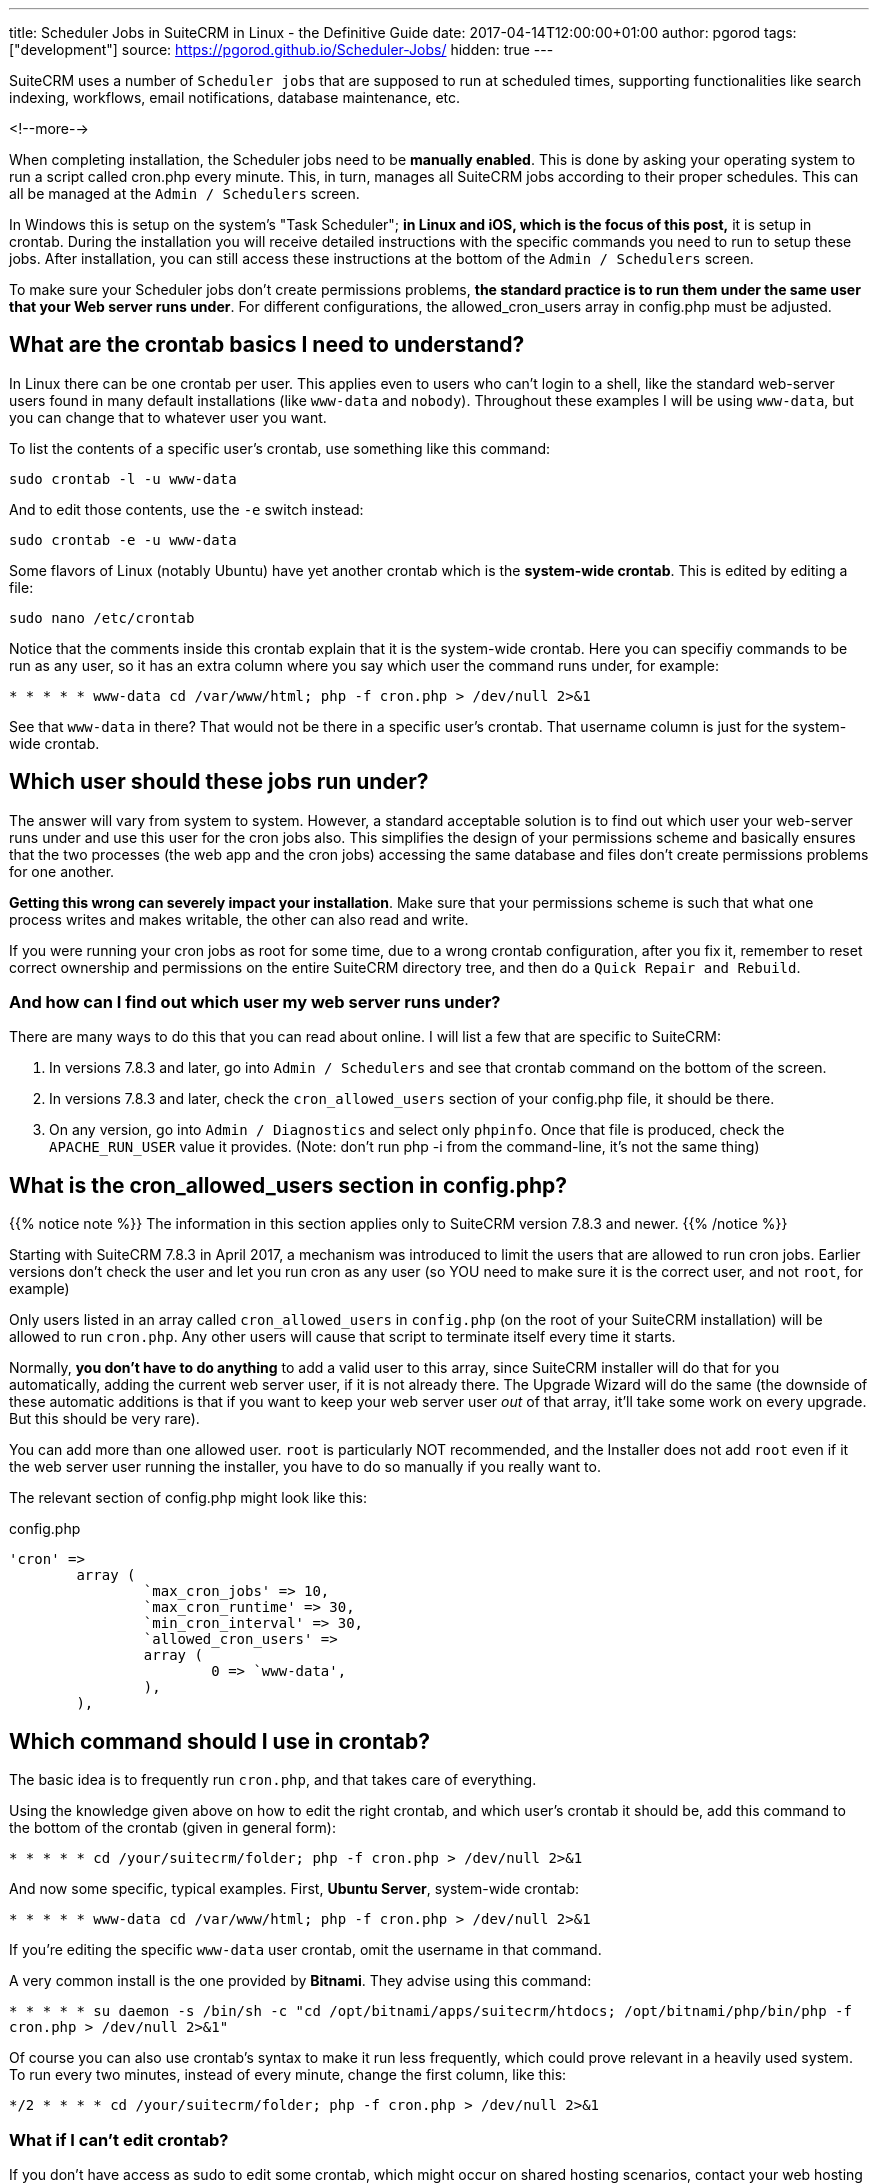 ---
title: Scheduler Jobs in SuiteCRM in Linux - the Definitive Guide
date: 2017-04-14T12:00:00+01:00
author: pgorod
tags: ["development"]
source: https://pgorod.github.io/Scheduler-Jobs/
hidden: true
---

SuiteCRM uses a number of `Scheduler jobs` that are supposed to run at
scheduled times, supporting functionalities like search indexing,
workflows, email notifications, database maintenance, etc.

<!--more-->

When completing installation, the Scheduler jobs need to be *manually
enabled*. This is done by asking your operating system to run a script
called cron.php every minute. This, in turn, manages all SuiteCRM jobs
according to their proper schedules. This can all be managed at the
`Admin / Schedulers` screen.

In Windows this is setup on the system’s "Task Scheduler"; *in Linux
and iOS, which is the focus of this post,* it is setup in crontab.
During the installation you will receive detailed instructions with the
specific commands you need to run to setup these jobs. After
installation, you can still access these instructions at the bottom of
the `Admin / Schedulers` screen.

To make sure your Scheduler jobs don’t create permissions problems, *the
standard practice is to run them under the same user that your Web
server runs under*. For different configurations, the allowed_cron_users
array in config.php must be adjusted.

== What are the crontab basics I need to understand?

In Linux there can be one crontab per user. This applies even to users
who can’t login to a shell, like the standard web-server users found in
many default installations (like `www-data` and `nobody`). Throughout
these examples I will be using `www-data`, but you can change that to
whatever user you want.

To list the contents of a specific user’s crontab, use something like
this command:

`sudo crontab -l -u www-data`

And to edit those contents, use the `-e` switch instead:

`sudo crontab -e -u www-data`

Some flavors of Linux (notably Ubuntu) have yet another crontab which is
the *system-wide crontab*. This is edited by editing a file:

`sudo nano /etc/crontab`

Notice that the comments inside this crontab explain that it is the
system-wide crontab. Here you can specifiy commands to be run as any
user, so it has an extra column where you say which user the command
runs under, for example:

`*  *    * * *   www-data cd /var/www/html; php -f cron.php > /dev/null 2>&1`

See that `www-data` in there? That would not be there in a specific
user’s crontab. That username column is just for the system-wide
crontab.

== Which user should these jobs run under?

The answer will vary from system to system. However, a standard
acceptable solution is to find out which user your web-server runs under
and use this user for the cron jobs also. This simplifies the design of
your permissions scheme and basically ensures that the two processes
(the web app and the cron jobs) accessing the same database and files
don’t create permissions problems for one another.

*Getting this wrong can severely impact your installation*. Make sure
that your permissions scheme is such that what one process writes and
makes writable, the other can also read and write.

If you were running your cron jobs as root for some time, due to a wrong
crontab configuration, after you fix it, remember to reset correct
ownership and permissions on the entire SuiteCRM directory tree, and
then do a `Quick Repair and Rebuild`.

=== And how can I find out which user my web server runs under?

There are many ways to do this that you can read about online. I will
list a few that are specific to SuiteCRM:

1.  In versions 7.8.3 and later, go into `Admin / Schedulers` and see
that crontab command on the bottom of the screen.
2.  In versions 7.8.3 and later, check the `cron_allowed_users` section
of your config.php file, it should be there.
3.  On any version, go into `Admin / Diagnostics` and select only
`phpinfo`. Once that file is produced, check the `APACHE_RUN_USER` value
it provides. (Note: don’t run php -i from the command-line, it’s not the
same thing)

== What is the cron_allowed_users section in config.php?

{{% notice note %}}
The information in this section applies only to SuiteCRM version 7.8.3
and newer.
{{% /notice %}}

Starting with SuiteCRM 7.8.3 in April 2017, a mechanism was introduced
to limit the users that are allowed to run cron jobs. Earlier versions
don’t check the user and let you run cron as any user (so YOU need to
make sure it is the correct user, and not `root`, for example)

Only users listed in an array called `cron_allowed_users` in
`config.php` (on the root of your SuiteCRM installation) will be allowed
to run `cron.php`. Any other users will cause that script to terminate
itself every time it starts.

Normally, *you don’t have to do anything* to add a valid user to this
array, since SuiteCRM installer will do that for you automatically,
adding the current web server user, if it is not already there. The
Upgrade Wizard will do the same (the downside of these automatic
additions is that if you want to keep your web server user _out_ of that
array, it’ll take some work on every upgrade. But this should be very
rare).

You can add more than one allowed user. `root` is particularly NOT
recommended, and the Installer does not add `root` even if it the web
server user running the installer, you have to do so manually if you
really want to.

The relevant section of config.php might look like this:

.config.php
[source, php]
----
'cron' =>
 	array (
		`max_cron_jobs' => 10,
		`max_cron_runtime' => 30,
		`min_cron_interval' => 30,
		`allowed_cron_users' =>
		array (
 			0 => `www-data',
		),
	),
----

== Which command should I use in crontab?

The basic idea is to frequently run `cron.php`, and that takes care of
everything.

Using the knowledge given above on how to edit the right crontab, and
which user’s crontab it should be, add this command to the bottom of the
crontab (given in general form):

`*  *    * * *   cd /your/suitecrm/folder; php -f cron.php > /dev/null 2>&1`

And now some specific, typical examples. First, *Ubuntu Server*,
system-wide crontab:

`*  *    * * *   www-data cd /var/www/html; php -f cron.php > /dev/null 2>&1`

If you’re editing the specific `www-data` user crontab, omit the
username in that command.

A very common install is the one provided by *Bitnami*. They advise
using this command:

`* * * * *  su daemon -s /bin/sh -c "cd /opt/bitnami/apps/suitecrm/htdocs; /opt/bitnami/php/bin/php -f cron.php > /dev/null 2>&1"`

Of course you can also use crontab’s syntax to make it run less
frequently, which could prove relevant in a heavily used system. To run
every two minutes, instead of every minute, change the first column,
like this:

`*/2  *    * * *   cd /your/suitecrm/folder; php -f cron.php > /dev/null 2>&1`

=== What if I can’t edit crontab?

If you don’t have access as sudo to edit some crontab, which might occur
on shared hosting scenarios, contact your web hosting technical support
to request the changes. You can direct them to these instructions here.

=== What php.ini settings apply to the cron jobs?

First, recall that there are usually at least two independent PHP
configurations in a system: the one that runs inside the web server and
the one that runs from the command-line (CLI).

Cron jobs usually run from the CLI subsystem, which uses a different
php.ini file. This means you have to configure things like `timezone`
and other details specifically for the cron jobs.

To locate the several php.ini files in your system, you can use

`sudo find / -name php.ini 2>/dev/null`

To see which php.ini file your CLI is using, type

`php -i | grep php.ini`

== How can I make sure the jobs are actually running?

1.  The `Admin / Schedulers` will show the latest run times of each job,
and whether it had errors.
2.  Linux’s `syslog` normally logs which processes it launches in
`cron`.
3.  SuiteCRM’s `suitecrm.log` will also log these events, as long as
your log level covers it (you can check it and change it from
`Admin / System Settings`).
4.  In case some specific Scheduler Job is failing with an error, the
suitecrm.log is also the place to start troubleshooting, along with the
Web Server’s log (often called `php_errors.log`).
